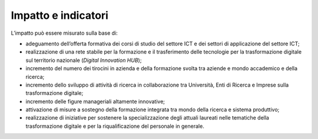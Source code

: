 .. _impatto-e-indicatori-2:

Impatto e indicatori
====================

L’impatto può essere misurato sulla base di:

-  adeguamento dell’offerta formativa dei corsi di studio del settore
   ICT e dei settori di applicazione del settore ICT;

-  realizzazione di una rete stabile per la formazione e il
   trasferimento delle tecnologie per la trasformazione digitale sul
   territorio nazionale (*Digital Innovation HUB*);

-  incremento del numero dei tirocini in azienda e della formazione
   svolta tra aziende e mondo accademico e della ricerca;

-  incremento dello sviluppo di attività di ricerca in collaborazione
   tra Università, Enti di Ricerca e Imprese sulla trasformazione
   digitale;

-  incremento delle figure manageriali altamente innovative;

-  attivazione di misure a sostegno della formazione integrata tra mondo
   della ricerca e sistema produttivo;

-  realizzazione di iniziative per sostenere la specializzazione degli
   attuali laureati nelle tematiche della trasformazione digitale e per
   la riqualificazione del personale in generale.

.. _section-5:
